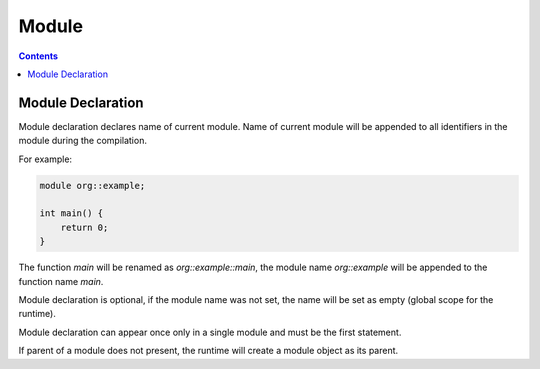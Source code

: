 .. SPDX-License-Identifier: GFDL-1.3-only OR CC-BY-SA-4.0

Module
======

.. contents::

Module Declaration
------------------

Module declaration declares name of current module.
Name of current module will be appended to all identifiers in the module
during the compilation.

For example:

.. code::

    module org::example;

    int main() {
        return 0;
    }

The function `main` will be renamed as `org::example::main`, the module name
`org::example` will be appended to the function name `main`.

Module declaration is optional, if the module name was not set, the name will
be set as empty (global scope for the runtime).

Module declaration can appear once only in a single module and must be the
first statement.

If parent of a module does not present, the runtime will create a module object
as its parent.
